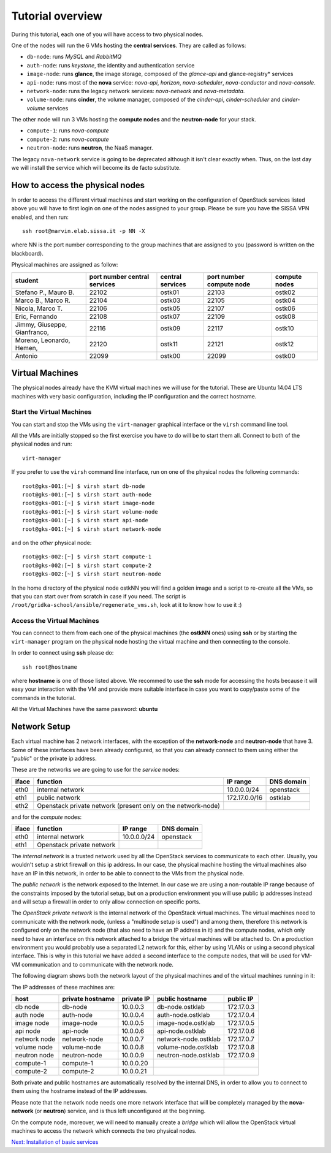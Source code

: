 Tutorial overview
=================

During this tutorial, each one of you will have access to two physical
nodes.

One of the nodes will run the 6 VMs hosting the **central services**. 
They are called as follows:

* ``db-node``:  runs *MySQL* and *RabbitMQ*

* ``auth-node``: runs *keystone*, the identity and authentication
  service

* ``image-node``: runs **glance**, the image storage, composed of the
  *glance-api* and glance-registry* services

* ``api-node``: runs most of the **nova** service: *nova-api*,
  *horizon*, *nova-scheduler*, *nova-conductor* and *nova-console*.

* ``network-node``: runs the legacy network services:
  *nova-network* and *nova-metadata*.

* ``volume-node``: runs **cinder**, the volume manager, composed of
  the *cinder-api*, *cinder-scheduler* and *cinder-volume* services


The other node will run 3 VMs hosting the **compute nodes** and the
**neutron-node** for your stack.

* ``compute-1``: runs *nova-compute*
* ``compute-2``: runs *nova-compute*
* ``neutron-node``: runs **neutron**, the NaaS manager. 

The legacy ``nova-network`` service is going to be deprecated although 
it isn't clear exactly when. Thus, on the last day we will install the 
service which will become its de facto substitute. 

How to access the physical nodes
++++++++++++++++++++++++++++++++

In order to access the different virtual machines and start working on
the configuration of OpenStack services listed above you will have to
first login on one of the nodes assigned to your group. Please be sure
you have the SISSA VPN enabled, and then run::

        ssh root@marvin.elab.sissa.it -p NN -X

where NN is the port number corresponding to the group machines that
are assigned to you (password is written on the blackboard).

Physical machines are assigned as follow:

+-----------------+------------------+------------------+--------------+---------------+
| student         | port number      | central services | port number  | compute nodes |
|                 | central services |                  | compute node |               |
+=================+==================+==================+==============+===============+
| Stefano P.,     | 22102            |  ostk01          |  22103       |  ostk02       |
| Mauro B.        |                  |                  |              |               |
+-----------------+------------------+------------------+--------------+---------------+
| Marco B.,       | 22104            |  ostk03          |  22105       |  ostk04       |
| Marco R.        |                  |                  |              |               |
+-----------------+------------------+------------------+--------------+---------------+
| Nicola,         | 22106            |  ostk05          |  22107       |  ostk06       |
| Marco T.        |                  |                  |              |               |
+-----------------+------------------+------------------+--------------+---------------+
| Eric,           | 22108            |  ostk07          |  22109       |  ostk08       |
| Fernando        |                  |                  |              |               |
+-----------------+------------------+------------------+--------------+---------------+
| Jimmy,          | 22116            |  ostk09          |  22117       |  ostk10       |
| Giuseppe,       |                  |                  |              |               |
| Gianfranco,     |                  |                  |              |               |
+-----------------+------------------+------------------+--------------+---------------+
| Moreno,         | 22120            |  ostk11          |  22121       |  ostk12       |
| Leonardo,       |                  |                  |              |               |
| Hemen,          |                  |                  |              |               |
+-----------------+------------------+------------------+--------------+---------------+
| Antonio         | 22099            |  ostk00          | 22099        | ostk00        |
+-----------------+------------------+------------------+--------------+---------------+


Virtual Machines
++++++++++++++++

The physical nodes already have the KVM virtual machines we will use
for the tutorial. These are Ubuntu 14.04 LTS machines with very basic
configuration, including the IP configuration and the correct hostname.

Start the Virtual Machines
~~~~~~~~~~~~~~~~~~~~~~~~~~

You can start and stop the VMs using the ``virt-manager`` graphical
interface or the ``virsh`` command line tool.

All the VMs are initially stopped so the first exercise
you have to do will be to start them all. Connect to both
of the physical nodes and run::

    virt-manager

If you prefer to use the ``virsh`` command line interface,
run on one of the physical nodes the following commands::

    root@gks-001:[~] $ virsh start db-node
    root@gks-001:[~] $ virsh start auth-node
    root@gks-001:[~] $ virsh start image-node
    root@gks-001:[~] $ virsh start volume-node
    root@gks-001:[~] $ virsh start api-node
    root@gks-001:[~] $ virsh start network-node

and on the *other* physical node::

    root@gks-002:[~] $ virsh start compute-1
    root@gks-002:[~] $ virsh start compute-2
    root@gks-002:[~] $ virsh start neutron-node

In the home directory of the physical node ostkNN you will find a
golden image and a script to re-create all the VMs, so that you can
start over from scratch in case if you need. The script is 
``/root/gridka-school/ansible/regenerate_vms.sh``, look at it to know
how to use it :)


Access the Virtual Machines
~~~~~~~~~~~~~~~~~~~~~~~~~~~

You can connect to them from each one of the physical machines (the
**ostkNN** ones) using **ssh** or by starting the ``virt-manager``
program on the physical node hosting the virtual machine and then
connecting to the console.

In order to connect using **ssh** please do::

     ssh root@hostname 

where **hostname** is one of those listed above. We recommed to use the
**ssh** mode for accessing the hosts because it will easy your interaction
with the VM and provide more suitable interface in case you want to
copy/paste some of the commands in the tutorial. 

All the Virtual Machines have the same password: **ubuntu**

Network Setup
+++++++++++++

Each virtual machine has 2 network interfaces, with the exception of
the **network-node** and **neutron-node** that have 3. Some of these
interfaces have been already configured, so that you can already
connect to them using either the "*public*" or the private ip address.

These are the networks we are going to use for the *service* nodes:

+------+-----------------------+------------------+-------------+
|iface | function              | IP range         | DNS domain  |
+======+=======================+==================+=============+
| eth0 | internal network      | 10.0.0.0/24      | openstack   |
+------+-----------------------+------------------+-------------+
| eth1 | public network        | 172.17.0.0/16    | ostklab     |
+------+-----------------------+------------------+-------------+
| eth2 | Openstack private     |                  |             |
|      | network (present only |                  |             |
|      | on the network-node)  |                  |             |
+------+-----------------------+------------------+-------------+

and for the *compute* nodes:

+------+-----------------------+------------------+-------------+
|iface | function              | IP range         | DNS domain  |
+======+=======================+==================+=============+
| eth0 | internal network      | 10.0.0.0/24      | openstack   |
+------+-----------------------+------------------+-------------+
| eth1 | Openstack private     |                  |             |
|      | network               |                  |             |
+------+-----------------------+------------------+-------------+

The *internal network* is a trusted network used by all the OpenStack
services to communicate to each other. Usually, you wouldn't setup a
strict firewall on this ip address. In our case, the physical machine
hosting the virtual machines also have an IP in this network, in order
to be able to connect to the VMs from the physical node.

The *public network* is the network exposed to the Internet. In our
case we are using a non-routable IP range because of the constraints
imposed by the tutorial setup, but on a production environment you
will use public ip addresses instead and will setup a firewall in
order to only allow connection on specific ports.

The *OpenStack private network* is the internal network of the
OpenStack virtual machines. The virtual machines need to communicate
with the network node, (unless a "multinode setup is used") and among
them, therefore this network is configured only on the network node
(that also need to have an IP address in it) and the compute nodes,
which only need to have an interface on this network attached to a
bridge the virtual machines will be attached to. On a production
environment you would probably use a separated L2 network for this,
either by using VLANs or using a second physical interface. This is
why in this tutorial we have added a second interface to the compute
nodes, that will be used for VM-VM communication and to communicate
with the network node.

The following diagram shows both the network layout of the physical
machines and of the virtual machines running in it:

.. image:: ../images/network_diagram.png

The IP addresses of these machines are:

+--------------+--------------+-----------+--------------------------+------------+
| host         | private      | private   | public hostname          | public     |
|              | hostname     | IP        |                          | IP         |
+==============+==============+===========+==========================+============+
| db node      | db-node      | 10.0.0.3  | db-node.ostklab          | 172.17.0.3 |
+--------------+--------------+-----------+--------------------------+------------+
| auth node    | auth-node    | 10.0.0.4  | auth-node.ostklab        | 172.17.0.4 |
+--------------+--------------+-----------+--------------------------+------------+
| image node   | image-node   | 10.0.0.5  | image-node.ostklab       | 172.17.0.5 |
+--------------+--------------+-----------+--------------------------+------------+
| api node     | api-node     | 10.0.0.6  | api-node.ostklab         | 172.17.0.6 |
+--------------+--------------+-----------+--------------------------+------------+
| network node | network-node | 10.0.0.7  | network-node.ostklab     | 172.17.0.7 |
+--------------+--------------+-----------+--------------------------+------------+
| volume node  | volume-node  | 10.0.0.8  | volume-node.ostklab      | 172.17.0.8 |
+--------------+--------------+-----------+--------------------------+------------+
| neutron node | neutron-node | 10.0.0.9  | neutron-node.ostklab     | 172.17.0.9 |
+--------------+--------------+-----------+--------------------------+------------+
| compute-1    | compute-1    | 10.0.0.20 |                          |            |
+--------------+--------------+-----------+--------------------------+------------+
| compute-2    | compute-2    | 10.0.0.21 |                          |            |
+--------------+--------------+-----------+--------------------------+------------+

Both private and public hostnames are automatically resolved by the
internal DNS, in order to allow you to connect to them using the
hostname instead of the IP addresses.

Please note that the network node needs one more network interface
that will be completely managed by the **nova-network** (or
**neutron**) service, and is thus left unconfigured at the beginning.

On the compute node, moreover, we will need to manually create a
*bridge* which will allow the OpenStack virtual machines to access the
network which connects the two physical nodes.

`Next: Installation of basic services <basic_services.rst>`_

..
   Installation:
   -------------

   We will install the following services in sequence, on different
   virtual machines.

   * ``all nodes installation``: Common tasks for all the nodes
   * ``db-node``: MySQL + RabbitMQ,
   * ``auth-node``: keystone,
   * ``image-node``: glance,
   * ``api-node``: nova-api, nova-scheduler,
   * ``network-node``: nova-network,
   * ``volume-node``: cinder,
   * ``compute-1``: nova-compute,
   * ``compute-2``: nova-compute,

